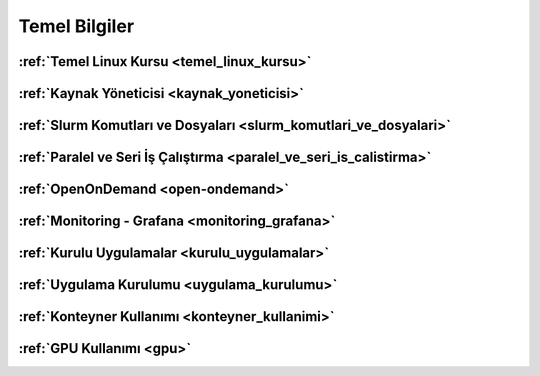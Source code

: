 .. _temel_bilgiler:

Temel Bilgiler
==============


:ref:`Temel Linux Kursu <temel_linux_kursu>`
^^^^^^^^^^^^^^^^

:ref:`Kaynak Yöneticisi <kaynak_yoneticisi>`
^^^^^^^^^^^^^^^^^^^^^^^^^^^^^^^^^^^^^^^^^^^^^

:ref:`Slurm Komutları ve Dosyaları <slurm_komutlari_ve_dosyalari>`
^^^^^^^^^^^^^^^^^^^^^^^^^^^^^^^^^^^^^^^^^^^^^^^^^^^^^^^^^^^^^^^^^^^

:ref:`Paralel ve Seri İş Çalıştırma <paralel_ve_seri_is_calistirma>`
^^^^^^^^^^^^^^^^^^^^^^^^^^^^^^^^^^^^^^^^^^^^^^^^^^^^^^^^^^^^^^^^^^^^

:ref:`OpenOnDemand <open-ondemand>`  
^^^^^^^^^^^^^^^^^^^^^^^^^^^^^^^^^^^^^

:ref:`Monitoring - Grafana <monitoring_grafana>`
^^^^^^^^^^^^^^^^^^^^^^^^^^^^^^^^^^^^^^^^^^^^^^^^^

:ref:`Kurulu Uygulamalar <kurulu_uygulamalar>`
^^^^^^^^^^^^^^^^^^^^^^^^^^^^^^^^^^^^^^^^^^^^^^

:ref:`Uygulama Kurulumu <uygulama_kurulumu>` 
^^^^^^^^^^^^^^^^^^^^^^^^^^^^^^^^^^^^^^^^^^^^^

:ref:`Konteyner Kullanımı <konteyner_kullanimi>`
^^^^^^^^^^^^^^^^^^^^^^^^^^^^^^^^^^^^^^^^^^^^^^^^^

:ref:`GPU Kullanımı <gpu>`
^^^^^^^^^^^^^^^^^^^^^^^^^^^^